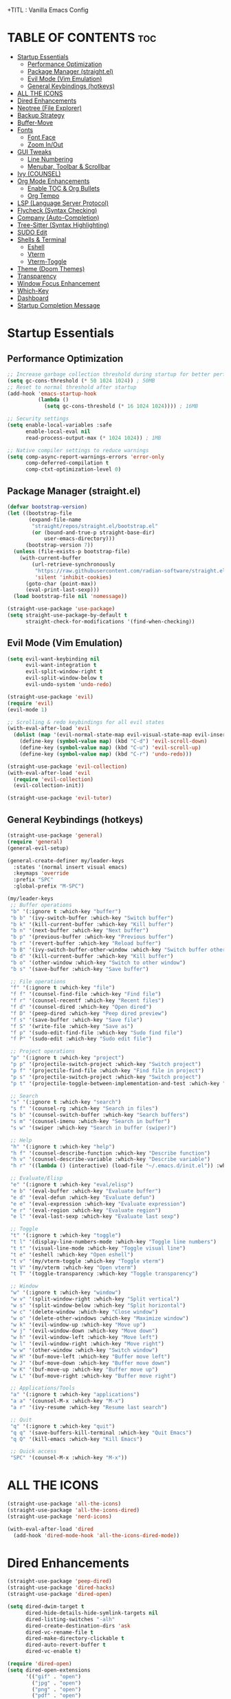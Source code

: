  +TITL : Vanilla Emacs Config
#+AUTHOR: Bibit Kunwar Chhetri
#+PROPERTY: header-args :tangle yes :results silent :exports code
#+STARTUP: overview indent hideblocks inlineimages entitiespretty
#+OPTIONS: toc:3 num:nil author:nil
#+LANGUAGE: en
#+CATEGORY: emacs-config
#+FILETAGS: emacs config

* TABLE OF CONTENTS :toc:
- [[#startup-essentials][Startup Essentials]]
  - [[#performance-optimization][Performance Optimization]]
  - [[#package-manager-straightel][Package Manager (straight.el)]]
  - [[#evil-mode-vim-emulation][Evil Mode (Vim Emulation)]]
  - [[#general-keybindings-hotkeys][General Keybindings (hotkeys)]]
- [[#all-the-icons][ALL THE ICONS]]
- [[#dired-enhancements][Dired Enhancements]]
- [[#neotree-file-explorer][Neotree (File Explorer)]]
- [[#backup-strategy][Backup Strategy]]
- [[#buffer-move][Buffer-Move]]
- [[#fonts][Fonts]]
  - [[#font-face][Font Face]]
  - [[#zoom-inout][Zoom In/Out]]
- [[#gui-tweaks][GUI Tweaks]]
  - [[#line-numbering][Line Numbering]]
  - [[#menubar-toolbar--scrollbar][Menubar, Toolbar & Scrollbar]]
- [[#ivy-counsel][Ivy (COUNSEL)]]
- [[#org-mode-enhancements][Org Mode Enhancements]]
  - [[#enable-toc--org-bullets][Enable TOC & Org Bullets]]
  - [[#org-tempo][Org Tempo]]
- [[#lsp-language-server-protocol][LSP (Language Server Protocol)]]
- [[#flycheck-syntax-checking][Flycheck (Syntax Checking)]]
- [[#company-auto-completion][Company (Auto-Completion)]]
- [[#tree-sitter-syntax-highlighting][Tree-Sitter (Syntax Highlighting)]]
- [[#sudo-edit][SUDO Edit]]
- [[#shells--terminal][Shells & Terminal]]
  - [[#eshell][Eshell]]
  - [[#vterm][Vterm]]
  - [[#vterm-toggle][Vterm-Toggle]]
- [[#theme-doom-themes][Theme (Doom Themes)]]
- [[#transparency][Transparency]]
- [[#window-focus-enhancement][Window Focus Enhancement]]
- [[#which-key][Which-Key]]
- [[#dashboard][Dashboard]]
- [[#startup-completion-message][Startup Completion Message]]

* Startup Essentials
** Performance Optimization
#+BEGIN_SRC emacs-lisp
;; Increase garbage collection threshold during startup for better performance
(setq gc-cons-threshold (* 50 1024 1024)) ; 50MB
;; Reset to normal threshold after startup
(add-hook 'emacs-startup-hook
          (lambda ()
            (setq gc-cons-threshold (* 16 1024 1024)))) ; 16MB

;; Security settings
(setq enable-local-variables :safe
      enable-local-eval nil
      read-process-output-max (* 1024 1024)) ; 1MB

;; Native compiler settings to reduce warnings
(setq comp-async-report-warnings-errors 'error-only
      comp-deferred-compilation t
      comp-ctxt-optimization-level 0)
#+END_SRC

** Package Manager (straight.el)
#+BEGIN_SRC emacs-lisp
(defvar bootstrap-version)
(let ((bootstrap-file
       (expand-file-name
        "straight/repos/straight.el/bootstrap.el"
        (or (bound-and-true-p straight-base-dir)
            user-emacs-directory)))
      (bootstrap-version 7))
  (unless (file-exists-p bootstrap-file)
    (with-current-buffer
        (url-retrieve-synchronously
         "https://raw.githubusercontent.com/radian-software/straight.el/develop/install.el"
         'silent 'inhibit-cookies)
      (goto-char (point-max))
      (eval-print-last-sexp)))
  (load bootstrap-file nil 'nomessage))

(straight-use-package 'use-package)
(setq straight-use-package-by-default t
      straight-check-for-modifications '(find-when-checking))
#+END_SRC

** Evil Mode (Vim Emulation)
#+BEGIN_SRC emacs-lisp
(setq evil-want-keybinding nil
      evil-want-integration t
      evil-split-window-right t
      evil-split-window-below t
      evil-undo-system 'undo-redo)

(straight-use-package 'evil)
(require 'evil)
(evil-mode 1)

;; Scrolling & redo keybindings for all evil states
(with-eval-after-load 'evil
  (dolist (map '(evil-normal-state-map evil-visual-state-map evil-insert-state-map))
    (define-key (symbol-value map) (kbd "C-d") 'evil-scroll-down)
    (define-key (symbol-value map) (kbd "C-u") 'evil-scroll-up)
    (define-key (symbol-value map) (kbd "C-r") 'undo-redo)))

(straight-use-package 'evil-collection)
(with-eval-after-load 'evil
  (require 'evil-collection)
  (evil-collection-init))

(straight-use-package 'evil-tutor)
#+END_SRC

** General Keybindings (hotkeys)
#+BEGIN_SRC emacs-lisp
(straight-use-package 'general)
(require 'general)
(general-evil-setup)

(general-create-definer my/leader-keys
  :states '(normal insert visual emacs)
  :keymaps 'override
  :prefix "SPC"
  :global-prefix "M-SPC")

(my/leader-keys
 ;; Buffer operations
 "b" '(:ignore t :which-key "buffer")
 "b b" '(ivy-switch-buffer :which-key "Switch buffer")
 "b k" '(kill-current-buffer :which-key "Kill buffer")
 "b n" '(next-buffer :which-key "Next buffer")
 "b p" '(previous-buffer :which-key "Previous buffer")
 "b r" '(revert-buffer :which-key "Reload buffer")
 "b B" '(ivy-switch-buffer-other-window :which-key "Switch buffer other window")
 "b d" '(kill-current-buffer :which-key "Kill buffer")
 "b o" '(other-window :which-key "Switch to other window")
 "b s" '(save-buffer :which-key "Save buffer")

 ;; File operations
 "f" '(:ignore t :which-key "file")
 "f f" '(counsel-find-file :which-key "Find file")
 "f r" '(counsel-recentf :which-key "Recent files")
 "f d" '(counsel-dired :which-key "Open dired")
 "f D" '(peep-dired :which-key "Peep dired preview")
 "f s" '(save-buffer :which-key "Save file")
 "f S" '(write-file :which-key "Save as")
 "f p" '(sudo-edit-find-file :which-key "Sudo find file")
 "f P" '(sudo-edit :which-key "Sudo edit file")

 ;; Project operations  
 "p" '(:ignore t :which-key "project")
 "p p" '(projectile-switch-project :which-key "Switch project")
 "p f" '(projectile-find-file :which-key "Find file in project")
 "p s" '(projectile-switch-project :which-key "Switch project")
 "p t" '(projectile-toggle-between-implementation-and-test :which-key "Toggle impl/test")

 ;; Search
 "s" '(:ignore t :which-key "search")
 "s f" '(counsel-rg :which-key "Search in files")
 "s b" '(counsel-switch-buffer :which-key "Search buffers")
 "s m" '(counsel-imenu :which-key "Search in buffer")
 "s w" '(swiper :which-key "Search in buffer (swiper)")

 ;; Help
 "h" '(:ignore t :which-key "help")
 "h f" '(counsel-describe-function :which-key "Describe function")
 "h v" '(counsel-describe-variable :which-key "Describe variable")
 "h r" '((lambda () (interactive) (load-file "~/.emacs.d/init.el")) :which-key "Reload config")

 ;; Evaluate/Elisp
 "e" '(:ignore t :which-key "eval/elisp")
 "e b" '(eval-buffer :which-key "Evaluate buffer")
 "e d" '(eval-defun :which-key "Evaluate defun")
 "e e" '(eval-expression :which-key "Evaluate expression")
 "e r" '(eval-region :which-key "Evaluate region")
 "e l" '(eval-last-sexp :which-key "Evaluate last sexp")

 ;; Toggle
 "t" '(:ignore t :which-key "toggle")
 "t l" '(display-line-numbers-mode :which-key "Toggle line numbers")
 "t t" '(visual-line-mode :which-key "Toggle visual line")
 "t e" '(eshell :which-key "Open eshell")
 "t v" '(my/vterm-toggle :which-key "Toggle vterm")
 "t V" '(my/vterm :which-key "Open vterm")
 "t T" '(toggle-transparency :which-key "Toggle transparency")

 ;; Window
 "w" '(:ignore t :which-key "window")
 "w v" '(split-window-right :which-key "Split vertical")
 "w s" '(split-window-below :which-key "Split horizontal")
 "w c" '(delete-window :which-key "Close window")
 "w o" '(delete-other-windows :which-key "Maximize window")
 "w k" '(evil-window-up :which-key "Move up")
 "w j" '(evil-window-down :which-key "Move down")
 "w h" '(evil-window-left :which-key "Move left")
 "w l" '(evil-window-right :which-key "Move right")
 "w w" '(other-window :which-key "Switch window")
 "w H" '(buf-move-left :which-key "Buffer move left")
 "w J" '(buf-move-down :which-key "Buffer move down")
 "w K" '(buf-move-up :which-key "Buffer move up")
 "w L" '(buf-move-right :which-key "Buffer move right")

 ;; Applications/Tools
 "a" '(:ignore t :which-key "applications")
 "a a" '(counsel-M-x :which-key "M-x")
 "a r" '(ivy-resume :which-key "Resume last search")

 ;; Quit
 "q" '(:ignore t :which-key "quit")
 "q q" '(save-buffers-kill-terminal :which-key "Quit Emacs")
 "q Q" '(kill-emacs :which-key "Kill Emacs")

 ;; Quick access
 "SPC" '(counsel-M-x :which-key "M-x"))
#+END_SRC

* ALL THE ICONS
#+BEGIN_SRC emacs-lisp
(straight-use-package 'all-the-icons)
(straight-use-package 'all-the-icons-dired)
(straight-use-package 'nerd-icons)

(with-eval-after-load 'dired
  (add-hook 'dired-mode-hook 'all-the-icons-dired-mode))
#+END_SRC

* Dired Enhancements
#+BEGIN_SRC emacs-lisp
(straight-use-package 'peep-dired)
(straight-use-package 'dired-hacks)
(straight-use-package 'dired-open)

(setq dired-dwim-target t
      dired-hide-details-hide-symlink-targets nil
      dired-listing-switches "-alh"
      dired-create-destination-dirs 'ask
      dired-vc-rename-file t
      dired-make-directory-clickable t
      dired-auto-revert-buffer t
      dired-vc-enable t)

(require 'dired-open)
(setq dired-open-extensions
      '(("gif" . "open")
        ("jpg" . "open")
        ("png" . "open")
        ("pdf" . "open")
        ("zip" . "unzip")
        ("gz" . "gunzip"))
      dired-open-use-nohup t)

(with-eval-after-load 'dired
  (require 'peep-dired)
  (setq dired-omit-extensions (delete "DS_Store" dired-omit-extensions))
  
  (defun my/dired-next-line-or-peep ()
    (interactive)
    (if peep-dired
        (peep-dired-next-file)
      (dired-next-line 1)))
  
  (defun my/dired-prev-line-or-peep ()
    (interactive)
    (if peep-dired
        (peep-dired-prev-file)
      (dired-previous-line 1)))
  
  (evil-define-key 'normal dired-mode-map
    (kbd "h") 'dired-up-directory
    (kbd "l") 'dired-find-file
    (kbd "j") 'my/dired-next-line-or-peep
    (kbd "k") 'my/dired-prev-line-or-peep
    (kbd "C-d") 'dired-hide-details-toggle
    (kbd "q") 'peep-dired))
#+END_SRC

* Neotree (File Explorer)
#+BEGIN_SRC emacs-lisp
(straight-use-package 'neotree)

;; Neotree configuration
(setq neo-theme 'nerd      ; Use nerd-icons for beautiful icons
      neo-window-width 35
      neo-smart-open t
      neo-show-hidden-files t
      neo-mode-line-type 'none
      neo-auto-indent-point t
      neo-show-updir-line t
      neo-hidden-regexp-list '("^\\." "\\.pyc$" "~$" "\\.elc$" "\\.class$" "\\.jar$")
      neo-create-file-auto-open t
      neo-banner-message nil
      neo-confirm-create-file 'off-p
      neo-confirm-create-directory 'off-p
      neo-window-fixed-size nil)

;; Function to toggle neotree and focus it
(defun my/neotree-toggle ()
  "Toggle neotree and focus the window."
  (interactive)
  (neotree-toggle)
  (when neo-global--window
    (select-window neo-global--window)
    (neotree-refresh)))

;; Function to find file in current directory with neotree
(defun my/neotree-find-file ()
  "Find file in neotree in current buffer's directory."
  (interactive)
  (neotree-dir default-directory)
  (when neo-global--window
    (select-window neo-global--window)))

;; Custom function to select neotree window properly
(defun my/neotree-select-window ()
  "Select neotree window if it exists."
  (interactive)
  (when neo-global--window
    (select-window neo-global--window)))

;; Disable line numbers in neotree
(add-hook 'neotree-mode-hook
          (lambda ()
            (display-line-numbers-mode -1)))

;; Neotree keybindings
(with-eval-after-load 'neotree
  (evil-define-key 'normal neotree-mode-map
    (kbd "RET") 'neotree-enter
    (kbd "TAB") 'neotree-stretch-toggle
    (kbd "SPC") 'neotree-quick-look
    (kbd "q") 'neotree-hide
    (kbd "c") 'neotree-create-node
    (kbd "d") 'neotree-delete-node
    (kbd "r") 'neotree-rename-node
    (kbd "R") 'neotree-refresh
    (kbd "h") 'neo-buffer--hide-dotfiles-toggle
    (kbd "H") 'neo-buffer--hide-gitignored-files-toggle
    (kbd "g") 'neotree-refresh
    (kbd "s") 'neotree-hidden-file-toggle
    (kbd "U") 'neotree-select-up-node))

;; Add neotree to leader keybindings
(my/leader-keys
  "n" '(:ignore t :which-key "neotree")
  "n n" '(my/neotree-toggle :which-key "Toggle neotree")
  "n f" '(my/neotree-find-file :which-key "Find file in neotree")
  "n r" '(neotree-refresh :which-key "Refresh neotree")
  "n w" '(my/neotree-select-window :which-key "Select neotree window"))
#+END_SRC

* Backup Strategy
#+BEGIN_SRC emacs-lisp
(setq backup-directory-alist `(("." . "~/.emacs.d/backups"))
      version-control t
      kept-new-versions 5
      kept-old-versions 2
      delete-old-versions t)
(unless (file-exists-p "~/.emacs.d/backups")
  (make-directory "~/.emacs.d/backups" t))

;; Auto-save files
(setq auto-save-file-name-transforms `((".*" "~/.emacs.d/auto-save-list/" t)))
(unless (file-exists-p "~/.emacs.d/auto-save-list")
  (make-directory "~/.emacs.d/auto-save-list" t))
#+END_SRC

* Buffer-Move
#+BEGIN_SRC emacs-lisp
(straight-use-package 'buffer-move)
(require 'buffer-move)
#+END_SRC

* Fonts
** Font Face
#+BEGIN_SRC emacs-lisp
(when (display-graphic-p)
  (let ((default-font (or (car (member "JetBrains Mono" (font-family-list)))
                          (car (member "SF Mono" (font-family-list))))))
    (when default-font
      (set-face-attribute 'default nil :font default-font :height 110 :weight 'medium)
      (add-to-list 'default-frame-alist `(font . ,(concat default-font "-11"))))))

;; Variable-pitch font
(when (and (display-graphic-p) (member "Ubuntu" (font-family-list)))
  (set-face-attribute 'variable-pitch nil :font "Ubuntu" :height 120 :weight 'medium))

;; Terminal font configuration for better icon support
(when (display-graphic-p)
  (let ((terminal-font (or (car (member "JetBrains Mono" (font-family-list)))
                          (car (member "SF Mono" (font-family-list)))
                          (car (member "Monaco" (font-family-list))))))
    (when terminal-font
      ;; Set vterm font after vterm is loaded
      (with-eval-after-load 'vterm
        (when (facep 'vterm)
          (set-face-attribute 'vterm nil :font terminal-font :height 110))))))

;; Syntax styling
(set-face-attribute 'font-lock-comment-face nil :slant 'italic)
(set-face-attribute 'font-lock-keyword-face nil :slant 'italic)
(setq-default line-spacing 0.12)
#+END_SRC

** Zoom In/Out
#+BEGIN_SRC emacs-lisp
(global-set-key (kbd "C-=") 'text-scale-increase)
(global-set-key (kbd "C--") 'text-scale-decrease)
(global-set-key (kbd "<C-wheel-up>") 'text-scale-increase)
(global-set-key (kbd "<C-wheel-down>") 'text-scale-decrease)
#+END_SRC

* GUI Tweaks
** Line Numbering
#+BEGIN_SRC emacs-lisp
(setq display-line-numbers-type 'relative)
(global-display-line-numbers-mode)
#+END_SRC

** Menubar, Toolbar & Scrollbar
#+BEGIN_SRC emacs-lisp
(menu-bar-mode -1)
(tool-bar-mode -1)
(scroll-bar-mode -1)

(when (eq system-type 'darwin)
  (add-to-list 'default-frame-alist '(undecorated-round . t))
  (set-frame-parameter (selected-frame) 'undecorated-round t))
#+END_SRC

* Ivy (COUNSEL)
#+BEGIN_SRC emacs-lisp
(straight-use-package 'ivy)
(straight-use-package 'counsel)
(straight-use-package 'ivy-rich)
(straight-use-package 'swiper)
(straight-use-package 'all-the-icons-ivy-rich)
(straight-use-package 'flx)  ; Better fuzzy matching
(straight-use-package 'prescient)  ; Smart sorting and filtering

(setq ivy-use-virtual-buffers t
      ivy-count-format "(%d/%d) "
      enable-recursive-minibuffers t
      ;; Advanced fuzzy matching
      ivy-re-builders-alist '((t . ivy--regex-fuzzy)
                              (counsel-rg . ivy--regex-plus)
                              (counsel-ag . ivy--regex-plus)
                              (counsel-pt . ivy--regex-plus)
                              (counsel-grep . ivy--regex-plus)
                              (swiper . ivy--regex-plus)
                              (swiper-isearch . ivy--regex-plus))
      ;; Better sorting
      ivy-sort-functions-alist '((counsel-find-file . ivy-sort-files-alphabetically)
                                 (counsel-recentf . ivy-sort-files-by-mtime)
                                 (counsel-buffer . ivy-sort-buffer-by-mtime))
      ;; Case insensitive by default
      ivy-case-fold-search-default t
      ;; Better regex handling
      ivy-initial-inputs-alist nil)

(ivy-mode 1)
(counsel-mode 1)
(ivy-rich-mode 1)

;; Enable advanced fuzzy matching with flx (if available)
(when (require 'flx nil t)
  (setq ivy-flx-limit 10000))

;; Enable prescient for smart sorting (if available)
(when (require 'prescient nil t)
  (prescient-persist-mode 1)
  (setq prescient-save-file (expand-file-name "prescient-save.el" user-emacs-directory))
  (setq ivy-prescient-retain-classic-highlighting t)
  (when (fboundp 'ivy-prescient-mode)
    (ivy-prescient-mode 1)))

(add-hook 'after-init-hook
          (lambda ()
            (when (require 'all-the-icons-ivy-rich nil t)
              (all-the-icons-ivy-rich-mode 1))))

(setq ivy-virtual-abbreviate 'full
      ivy-rich-switch-buffer-align-virtual-buffer t
      ivy-rich-path-style 'abbrev)

(ivy-set-display-transformer 'ivy-switch-buffer
                             'ivy-rich-switch-buffer-transformer)

(global-set-key (kbd "C-c C-r") 'ivy-resume)
(global-set-key (kbd "C-x B") 'ivy-switch-buffer-other-window)
(global-set-key (kbd "C-S-s") 'swiper)
(global-set-key (kbd "C-S-r") 'swiper-isearch-backward)
(global-set-key (kbd "M-x") 'counsel-M-x)
(global-set-key (kbd "C-x C-f") 'counsel-find-file)
(global-set-key (kbd "C-x b") 'ivy-switch-buffer)
(global-set-key (kbd "C-h f") 'counsel-describe-function)
(global-set-key (kbd "C-h v") 'counsel-describe-variable)

;; Buffer move keys
(global-set-key (kbd "<C-S-up>")     'buf-move-up)
(global-set-key (kbd "<C-S-down>")   'buf-move-down)
(global-set-key (kbd "<C-S-left>")   'buf-move-left)
(global-set-key (kbd "<C-S-right>")  'buf-move-right)

;; Global vterm-toggle keys
(global-set-key (kbd "C-c t") 'my/vterm-toggle)
(global-set-key (kbd "C-c T") 'my/vterm-toggle)

;; Additional vterm navigation keys (only if vterm is available)
(when (fboundp 'vterm-mode)
  (with-eval-after-load 'vterm
    (when (boundp 'vterm-mode-map)
      (define-key vterm-mode-map (kbd "C-c C-j") 'vterm-send-down)
      (define-key vterm-mode-map (kbd "C-c C-k") 'vterm-send-up)
      (define-key vterm-mode-map (kbd "C-c C-l") 'vterm-send-right)
      (define-key vterm-mode-map (kbd "C-c C-h") 'vterm-send-left)
      (define-key vterm-mode-map (kbd "C-c C-c") 'vterm-send-C-c)
      (define-key vterm-mode-map (kbd "C-c C-d") 'vterm-send-C-d))))
#+END_SRC

* Org Mode Enhancements
** Enable TOC & Org Bullets
#+BEGIN_SRC emacs-lisp
(straight-use-package 'toc-org)
(straight-use-package 'org-bullets)

;; Enable proper link following in org-mode
(setq org-link-search-must-match-exact-headline nil
      org-link-search-headline-must-match-exact nil)

;; Configure org-mode for better link handling
(with-eval-after-load 'org
  ;; Enable link following with mouse clicks
  (setq org-return-follows-link t)
  ;; Enable link following with keyboard
  (setq org-tab-follows-link t)
  ;; Make sure internal links work properly
  (setq org-link-search-must-match-exact-headline nil)
  
  ;; Explicitly bind keys for link following
  (define-key org-mode-map (kbd "RET") 'org-open-at-point)
  (define-key org-mode-map (kbd "TAB") 'org-next-link)
  (define-key org-mode-map (kbd "S-TAB") 'org-previous-link)
  ;; Alternative keybinding for RET if the above doesn't work
  (define-key org-mode-map (kbd "C-c C-o") 'org-open-at-point))

(add-hook 'org-mode-hook
          (lambda ()
            (org-indent-mode 1)
            (org-bullets-mode 1)
            (toc-org-enable)
            ;; Ensure keyboard navigation works
            (local-set-key (kbd "RET") 'org-open-at-point)
            (local-set-key (kbd "TAB") 'org-next-link)
            (local-set-key (kbd "S-TAB") 'org-previous-link)))

(setq org-bullets-bullet-list '("◉" "○" "◈" "◇" "▪" "▫"))
#+END_SRC

** Org Tempo
#+BEGIN_SRC emacs-lisp
(require 'org-tempo)
#+END_SRC
* LSP (Language Server Protocol)
#+BEGIN_SRC emacs-lisp
(straight-use-package 'eglot)

;; Eglot configuration for efficient LSP support
(require 'eglot)

;; Connect to LSP servers for supported languages
(add-hook 'prog-mode-hook
          (lambda ()
            (when (or (memq major-mode '(python-mode python-ts-mode))
                      (memq major-mode '(rust-mode rust-ts-mode))
                      (memq major-mode '(go-mode go-ts-mode))
                      (memq major-mode '(c-mode c++-mode c++-ts-mode))
                      (memq major-mode '(javascript-mode js-mode js-ts-mode typescript-mode typescript-ts-mode tsx-ts-mode))
                      (memq major-mode '(java-mode java-ts-mode))
                      (memq major-mode '(bash-mode sh-mode))
                      (memq major-mode '(ruby-mode ruby-ts-mode))
                      (memq major-mode '(php-mode)))
              (eglot-ensure))))

;; Better LSP settings
(setq eglot-autoshutdown t
      eglot-confirm-server-initiated-edits nil
      eglot-extend-to-xref t
      eglot-connect-timeout 60
      eglot-ignored-server-capabilities '(:documentLinkProvider :documentFormattingProvider)
      eglot-sync-connect 1)

;; Performance optimization
(setq eglot-events-buffer-size 0)

;; Flymake configuration for better diagnostics
(setq flymake-error-bitmap nil
      flymake-note-bitmap nil
      flymake-warning-bitmap nil
      flymake-suppress-zero-counters nil)

;; Keybindings for eglot/LSP
(my/leader-keys
  "l" '(:ignore t :which-key "lsp")
  "l c" '(eglot-reconnect :which-key "Reconnect")
  "l d" '(eglot-shutdown :which-key "Shutdown")
  "l r" '(eglot-rename :which-key "Rename symbol")
  "l f" '(eglot-format :which-key "Format")
  "l a" '(eglot-code-action :which-key "Code action")
  "l q" '(eglot-code-action-quickfix :which-key "Quick fix")
  "l s" '(eglot-signature-help :which-key "Signature")
  "l e" '(flymake-show-diagnostics :which-key "Diagnostics")
  "l n" '(flymake-goto-next-error :which-key "Next error")
  "l p" '(flymake-goto-prev-error :which-key "Previous error")
  "l g" '(xref-find-definitions :which-key "Go to definition")
  "l R" '(xref-find-references :which-key "Find references"))

;; Better diagnostics display
(add-hook 'eglot-managed-mode-hook
          (lambda ()
            (set-face-attribute 'eglot-highlight-symbol-face nil
                                :background (face-attribute 'highlight :background)
                                :foreground (face-attribute 'highlight :foreground))))

;; Show eglot diagnostics in echo area
(define-key eglot-mode-map [remap xref-find-definitions] 'eglot-find-declaration)
(define-key eglot-mode-map [remap xref-find-references] 'eglot-find-references)

;; Auto-format on save
(setq eglot-autoshutdown t)
#+END_SRC

* Flycheck (Syntax Checking)
#+BEGIN_SRC emacs-lisp
(straight-use-package 'flycheck)
(straight-use-package 'diminish)

(require 'diminish)
(diminish 'flycheck-mode)
(diminish 'eldoc-mode)
(diminish 'abbrev-mode)
(diminish 'auto-revert-mode)
(diminish 'ivy-mode "Ivy")
(diminish 'ivy-rich-mode)
(diminish 'counsel-mode)
(diminish 'which-key-mode)
(diminish 'org-indent-mode)
(diminish 'company-mode "Cmp")
(diminish 'company-box-mode)

(global-flycheck-mode)

(setq flycheck-check-syntax-automatically '(save mode-enabled)
      flycheck-checker 'python-pylint
      flycheck-command-wrapper-function
      (lambda (command) (append '("nice" "-n5") command)))

(my/leader-keys
  "c" '(:ignore t :which-key "check")
  "c c" '(flycheck-clear :which-key "Clear errors")
  "c n" '(flycheck-next-error :which-key "Next error")
  "c p" '(flycheck-previous-error :which-key "Previous error")
  "c l" '(flycheck-list-errors :which-key "List errors")
  "c v" '(flycheck-verify-setup :which-key "Verify setup")
  "c d" '(flycheck-disable-checker :which-key "Disable checker"))

(add-hook 'prog-mode-hook 'flycheck-mode)

(setq flycheck-indication-mode 'left-fringe
      flycheck-display-errors-function
      (lambda (errors)
        (let ((messages (mapcar #'flycheck-error-message errors)))
          (message "%s" (string-join messages "\n")))))

(with-eval-after-load 'flycheck
  (flycheck-add-next-checker 'python-flake8 'python-mypy)
  (setq flycheck-python-flake8-executable "flake8"
        flycheck-python-mypy-executable "mypy"
        flycheck-javascript-eslint-executable "eslint"
        flycheck-javascript-jshint-executable "jshint"
        flycheck-typescript-tsc-executable "tsc"
        flycheck-rust-cargo-executable "cargo"
        flycheck-rust-clippy-executable "clippy-driver"
        flycheck-c++-gcc-executable "g++"
        flycheck-c++-clang-executable "clang++"
        flycheck-gcc-include-path nil)
  (add-to-list 'flycheck-checkers 'javascript-eslint)
  (add-to-list 'flycheck-checkers 'javascript-jshint)
  (add-to-list 'flycheck-checkers 'typescript-tsc)
  (add-to-list 'flycheck-checkers 'rust-clippy)
  (add-to-list 'flycheck-checkers 'rust-cargo)
  (add-to-list 'flycheck-checkers 'c-gcc)
  (add-to-list 'flycheck-checkers 'c++-gcc)
  (add-to-list 'flycheck-checkers 'c++-clang))
#+END_SRC

* Company (Auto-Completion)
#+BEGIN_SRC emacs-lisp
(straight-use-package 'company)
(straight-use-package 'company-box)

(add-hook 'after-init-hook 'global-company-mode)

(setq company-minimum-prefix-length 2
      company-idle-delay 0.5
      company-selection-wrap-around t
      company-show-numbers t
      company-tooltip-minimum-width 80
      company-tooltip-limit 20
      company-tooltip-align-annotations t
      company-require-match nil
      company-global-modes '(not eshell-mode shell-mode vterm-mode)
      company-frontends '(company-pseudo-tooltip-frontend company-echo-metadata-frontend)
      company-dabbrev-code-everywhere t
      company-dabbrev-downcase nil
      company-dabbrev-ignore-case t
      company-dabbrev-other-buffers t)

(when (require 'company-box nil t)
  (company-box-mode)
  (setq company-box-show-single-candidate t
        company-box-doc-enable t
        company-box-icons-unknown 'fa-question-circle))

(with-eval-after-load 'company
  (define-key company-active-map (kbd "TAB") 'company-complete-common-or-cycle)
  (define-key company-active-map (kbd "<tab>") 'company-complete-common-or-cycle)
  (define-key company-active-map (kbd "S-TAB") 'company-select-previous)
  (define-key company-active-map (kbd "<shift-tab>") 'company-select-previous)
  (define-key company-active-map (kbd "<backtab>") 'company-select-previous))

(my/leader-keys
  "o" '(:ignore t :which-key "completion")
  "o c" '(company-complete :which-key "Complete")
  "o h" '(company-show-doc-buffer :which-key "Show docs")
  "o i" '(company-yasnippet :which-key "Snippet")
  "o m" '(company-manual-begin :which-key "Manual")
  "o r" '(company-abort :which-key "Abort"))
#+END_SRC

* Tree-Sitter (Syntax Highlighting)
#+BEGIN_SRC emacs-lisp
(defun my/install-tree-sitter-python ()
  "Install Python tree-sitter grammar."
  (interactive)
  (when (treesit-available-p)
    (message "Installing Python tree-sitter grammar...")
    (call-interactively 'treesit-install-language-grammar)
    (message "Python grammar installation complete!")))

;; To enable Python syntax highlighting, run:
;; M-x my/install-tree-sitter-python RET python RET

;; Helper to check if a grammar is available
(defun my/treesit-grammar-available-p (lang)
  "Check if tree-sitter grammar for LANG is available."
  (when (and (fboundp 'treesit-available-p) (treesit-available-p))
    (let ((mode-name (intern (format "%s-ts-mode" lang))))
      (require mode-name nil t))))

;; NOTE: Tree-sitter mode remapping is disabled until grammars are installed
;; To enable tree-sitter syntax highlighting:
;; 1. Run: M-x treesit-install-language-grammar RET python RET
;; 2. Wait for installation to complete
;; 3. Restart Emacs
;; 4. Uncomment the remapping below when ready

;; Prefer tree-sitter modes when grammars are installed (Emacs 29+)
;; (when (fboundp 'treesit-available-p)
;;   (setq major-mode-remap-alist
;;         '((bash-mode       . bash-ts-mode)
;;           (c-mode          . c-ts-mode)
;;           (c++-mode        . c++-ts-mode)
;;           (css-mode        . css-ts-mode)
;;           (dockerfile-mode . dockerfile-ts-mode)
;;           (go-mode         . go-ts-mode)
;;           (html-mode       . html-ts-mode)
;;           (java-mode       . java-ts-mode)
;;           (javascript-mode . js-ts-mode)
;;           (json-mode       . json-ts-mode)
;;           (python-mode     . python-ts-mode)
;;           (rust-mode       . rust-ts-mode)
;;           (sh-mode         . bash-ts-mode)
;;           (typescript-mode . typescript-ts-mode)
;;           (yaml-mode       . yaml-ts-mode))))

;; Tree-sitter specific settings for optimal performance
(when (fboundp 'treesit-font-lock-recompute-features)
  ;; Enable query-based syntax highlighting for better performance
  (setq treesit-font-lock-level 4)
  (setq treesit-font-lock-feature-list
        '((comment definition)
          (keyword string)
          (function type constant)
          (assignment builtin operator property))))

;; Automatically use tree-sitter where available
(defun my/prefer-tree-sitter-modes ()
  "Automatically use tree-sitter based modes when available."
  (when (and (fboundp 'treesit-available-p) (treesit-available-p))
    (when (eq major-mode 'python-mode)
      (condition-case nil
          (when (treesit-language-available-p "python")
            (python-ts-mode))
        (error nil)))
    (when (eq major-mode 'javascript-mode)
      (condition-case nil
          (when (treesit-language-available-p "javascript")
            (js-ts-mode))
        (error nil)))
    (when (eq major-mode 'typescript-mode)
      (condition-case nil
          (when (treesit-language-available-p "typescript")
            (typescript-ts-mode))
        (error nil)))
    (when (eq major-mode 'go-mode)
      (condition-case nil
          (when (treesit-language-available-p "go")
            (go-ts-mode))
        (error nil)))
    (when (eq major-mode 'rust-mode)
      (condition-case nil
          (when (treesit-language-available-p "rust")
            (rust-ts-mode))
        (error nil)))
    (when (eq major-mode 'json-mode)
      (condition-case nil
          (when (treesit-language-available-p "json")
            (json-ts-mode))
        (error nil)))
    (when (eq major-mode 'yaml-mode)
      (condition-case nil
          (when (treesit-language-available-p "yaml")
            (yaml-ts-mode))
        (error nil)))))

;; Enable tree-sitter for supported languages
(add-hook 'prog-mode-hook 'my/prefer-tree-sitter-modes)
#+END_SRC

* SUDO Edit
#+BEGIN_SRC emacs-lisp
(straight-use-package 'sudo-edit)
(require 'sudo-edit)

;; Keybindings for sudo-edit are defined in the main leader-keys section above
#+END_SRC

* Shells & Terminal
** Eshell
#+BEGIN_SRC emacs-lisp
(straight-use-package 'eshell-syntax-highlighting)

(setq eshell-rc-script (concat user-emacs-directory "eshell/profile")
      eshell-aliases-file (concat user-emacs-directory "eshell/aliases")
      eshell-history-size 5000
      eshell-buffer-maximum-lines 10000
      eshell-hist-ignoredups t
      eshell-scroll-to-bottom-on-input 'all
      eshell-destroy-buffer-when-process-dies t
      eshell-visual-commands '("bash" "fish" "htop" "ssh" "top" "zsh")
      eshell-highlight-prompt t
      eshell-prompt-regexp "^[^#$%>\n]*[#$%>] *"
      eshell-prompt-function
      (lambda nil
        (concat
         (propertize (abbreviate-file-name (eshell/pwd)) 'face 'eshell-prompt)
         (propertize " $ " 'face 'eshell-prompt))))

(let ((eshell-dir (concat user-emacs-directory "eshell")))
  (unless (file-exists-p eshell-dir) (make-directory eshell-dir t))
  (unless (file-exists-p eshell-rc-script)
    (write-region "# Eshell profile\n\necho \"Welcome to Eshell!\"\n" nil eshell-rc-script))
  (unless (file-exists-p eshell-aliases-file)
    (write-region "# Eshell aliases\nalias ll 'ls -la'\nalias .. 'cd ..'\nalias c 'clear'\n" nil eshell-aliases-file)))

(with-eval-after-load 'esh-mode
  (when (require 'eshell-syntax-highlighting nil t)
    (eshell-syntax-highlighting-global-mode +1)))

(defun eshell/clear () (interactive) (let ((inhibit-read-only t)) (erase-buffer)))
(defun eshell-previous-prompt () (interactive) (eshell-bol) (re-search-backward eshell-prompt-regexp nil t))
(defun eshell-next-prompt () (interactive) (re-search-forward eshell-prompt-regexp nil t))

(with-eval-after-load 'eshell
  (define-key eshell-mode-map (kbd "C-c C-p") 'eshell-previous-prompt)
  (define-key eshell-mode-map (kbd "C-c C-n") 'eshell-next-prompt))
#+END_SRC

** Vterm
#+BEGIN_SRC emacs-lisp
(straight-use-package 'vterm)

;; Optimized vterm configuration for normal terminal behavior
(setq vterm-max-scrollback 10000
      vterm-buffer-name-string "vterm %s"
      vterm-kill-buffer-on-exit t
      vterm-timer-delay 0.01  ; Fast updates like normal terminal
      vterm-use-vterm-prompt-detection-method t  ; Enable for proper prompt handling
      vterm-module-cmake-args "-DUSE_SYSTEM_LIBVTERM=off"
      ;; Prevent unwanted scrolling
      vterm-scroll-to-bottom-on-input nil
      vterm-scroll-to-bottom-on-output nil
      ;; Additional terminal-like behavior
      vterm-clear-scrollback t)

;; Configure vterm mode for normal terminal behavior
(add-hook 'vterm-mode-hook
          (lambda ()
            ;; Disable auto-scrolling to prevent first row scrolling up
            (setq-local scroll-margin 0)
            (setq-local scroll-conservatively 0)
            (setq-local scroll-preserve-screen-position nil)
            ;; Keep cursor at bottom naturally
            (setq-local scroll-step 1)))

;; Optimized vterm function
(defun my/vterm ()
  "Open vterm in a new buffer with normal terminal behavior."
  (interactive)
  (condition-case err
      (progn
        (require 'vterm)
        (let ((buf (vterm (generate-new-buffer-name "*vterm*"))))
          ;; Ensure proper terminal behavior
          (with-current-buffer buf
            (setq-local scroll-margin 0)
            (setq-local scroll-conservatively 0))
          buf))
    (error (message "vterm failed: %s" (error-message-string err))
           (eshell))))
#+END_SRC

** Vterm-Toggle
#+BEGIN_SRC emacs-lisp
(straight-use-package 'vterm-toggle)

;; Safe vterm-toggle configuration
(defun my/vterm-toggle-safe-init ()
  "Safely initialize vterm-toggle with error handling."
  (condition-case err
      (progn
        (require 'vterm-toggle)
        (setq vterm-toggle-fullscreen-p nil
              vterm-toggle-scope 'project)
        (message "vterm-toggle loaded successfully")
        t)
    (error (message "Failed to load vterm-toggle: %s" (error-message-string err))
           nil)))

;; Only configure if vterm-toggle loads successfully
(when (my/vterm-toggle-safe-init)
  (defun my/vterm-toggle ()
    "Toggle vterm in current project with error handling."
    (interactive)
    (condition-case err
        (vterm-toggle)
      (error (message "Failed to toggle vterm: %s" (error-message-string err))
             (eshell)))))  ; Fallback to eshell
#+END_SRC

* Theme (Doom Themes)
#+BEGIN_SRC emacs-lisp
(straight-use-package 'doom-themes)
(require 'doom-themes)

;; Global settings (defaults)
(setq doom-themes-enable-bold t    ; if nil, bold is universally disabled
      doom-themes-enable-italic t) ; if nil, italics is universally disabled

;; Load the theme (doom-one, doom-vibrant, doom-city-lights, doom-tokyo-night, etc.)
;; Ensure theme loads after doom-themes is fully initialized
(with-eval-after-load 'doom-themes
  (condition-case nil
      (load-theme 'doom-tokyo-night t)
    (error (message "Failed to load doom-tokyo-night theme, falling back to doom-one")
           (load-theme 'doom-one t))))

;; Enable flashing mode-line on errors
(doom-themes-visual-bell-config)

;; Enable custom neotree theme (all-the-icons must be installed!)
(doom-themes-neotree-config)
;; or for treemacs users
(doom-themes-treemacs-config)

;; Corrects (and improves) org-mode's native fontification.
(doom-themes-org-config)
#+END_SRC

* Transparency
#+BEGIN_SRC emacs-lisp
(defun toggle-transparency ()
  "Toggle transparency between 100% and 85%."
  (interactive)
  (let ((alpha (frame-parameter nil 'alpha)))
    (set-frame-parameter nil 'alpha
                         (if (equal alpha '(85 . 85))
                             '(100 . 100)
                           '(85 . 85)))))

;; Enable transparency by default
(set-frame-parameter (selected-frame) 'alpha '(85 . 85))
#+END_SRC

* Window Focus Enhancement
#+BEGIN_SRC emacs-lisp
(windmove-default-keybindings)

;; Auto-focus new windows
(advice-add 'split-window-below :after #'other-window)
(advice-add 'split-window-right :after #'other-window)
#+END_SRC

* Which-Key
#+BEGIN_SRC emacs-lisp
(straight-use-package 'which-key)
(require 'which-key)

;; Configure which-key
(setq which-key-idle-delay 0.3
      which-key-show-transient-maps t
      which-key-sort-order 'which-key-key-order-alpha
      which-key-popup-type 'side-window
      which-key-side-window-location 'bottom
      which-key-side-window-max-width 0.33
      which-key-side-window-max-height 0.25
      which-key-max-description-length 50
      which-key-separator " → "
      which-key-prefix-prefix "+"
      which-key-enable-extended-meanings nil
      which-key-show-major-mode nil)

;; Hide unnecessary items from which-key
(setq which-key-allow-multiple-replacements t
      which-key-replacement-alist
      '(("" . "\\` +")
        (("which-key-command" . "\\` +") . nil)
        (("which-key-show-next-page-cycle" . "\\` +") . nil)
        (("which-key-show-previous-page-cycle" . "\\` +") . nil)))

(which-key-mode)
#+END_SRC

* Dashboard
#+BEGIN_SRC emacs-lisp
(straight-use-package 'dashboard)
(straight-use-package 'page-break-lines)
(straight-use-package 'projectile)

(require 'all-the-icons)
(require 'projectile)

(projectile-mode +1)
(setq projectile-project-search-path '("~/workspaces/" "~/projects/" "~/code/" "~/")
      dashboard-projects-backend 'projectile)

(setq dashboard-banner-logo-title "BKC's Emacs Dashboard"
      dashboard-startup-banner (expand-file-name "img/logo.png" user-emacs-directory)
      dashboard-center-content t
      dashboard-vertically-center-content t
      dashboard-navigation-cycle t
      dashboard-show-shortcuts t
      dashboard-use-navigator t
      dashboard-icon-type 'all-the-icons
      dashboard-set-heading-icons t
      dashboard-set-file-icons t
      dashboard-items '((recents . 5) (bookmarks . 5) (projects . 5))
      dashboard-set-navigator t
      dashboard-set-footer t
      dashboard-footer-messages '("\"Powered by Bibit Kunwar Chhetri\"")
      dashboard-footer-icon (all-the-icons-octicon "heart" :height 1.1 :v-adjust 0.0)
      dashboard-footer-message-fn (lambda () (car dashboard-footer-messages)))

(dashboard-setup-startup-hook)
(setq initial-buffer-choice (lambda () (get-buffer-create dashboard-buffer-name)))

(defun my/dashboard-first-load-refresh ()
  (when (string= (buffer-name) "*dashboard*")
    (run-with-timer 0.5 nil 'dashboard-refresh-buffer)))

(defun my/dashboard-refresh-with-new-message ()
  "Refresh dashboard with a new random footer message."
  (dashboard-refresh-buffer))

;; Remove automatic refresh on first load to prevent cursor jumping
;; (add-hook 'dashboard-mode-hook 'my/dashboard-first-load-refresh)

;; Dashboard keybindings (Evil mode handles navigation automatically)
(with-eval-after-load 'dashboard
  (define-key dashboard-mode-map (kbd "RET") 'dashboard-enter)
  (define-key dashboard-mode-map (kbd "r") 'my/dashboard-refresh-with-new-message)
  (define-key dashboard-mode-map (kbd "g") 'my/dashboard-refresh-with-new-message))

(defun dashboard-insert-items-with-separators ()
  (let ((width (frame-width)))
    (insert (propertize (make-string width ?─) 'face 'shadow))
    (dashboard-insert-newline))
  (dashboard-insert-items)
  (dashboard-insert-newline)
  (let ((width (frame-width)))
    (insert (propertize (make-string width ?─) 'face 'shadow))))

(setq dashboard-startupify-list '(dashboard-insert-banner
                                   dashboard-insert-newline
                                   dashboard-insert-banner-title
                                   dashboard-insert-newline
                                   dashboard-insert-navigator
                                   dashboard-insert-newline
                                   dashboard-insert-init-info
                                   dashboard-insert-newline
                                   dashboard-insert-newline
                                   dashboard-insert-items-with-separators
                                   dashboard-insert-newline
                                   dashboard-insert-newline
                                   dashboard-insert-footer))

(setq dashboard-navigator-buttons
      `(((,(when (fboundp 'all-the-icons-octicon)
             (all-the-icons-octicon "mark-github" :height 1.1 :v-adjust 0.0))
          "Homepage" "Browse homepage"
          (lambda (&rest _) (browse-url "https://github.com/bibitchhetri")))
         ("★" "Blog" "Show stars" (lambda (&rest _) (browse-url "https://bibitkunwar.com.np")) warning)
         ("?" "" "?/h" #'show-help nil "<" ">")
         (,(when (fboundp 'all-the-icons-faicon)
             (all-the-icons-faicon "refresh" :height 1.1 :v-adjust 0.0))
          "Refresh" "Refresh dashboard"
          (lambda (&rest _) (dashboard-refresh-buffer)))
         ("🔄" "Restart" "Restart Emacs" (lambda (&rest _) (restart-emacs)) error))))

(with-eval-after-load 'dashboard
  (when (file-exists-p (expand-file-name "img/logo.png" user-emacs-directory))
    (setq dashboard-startup-banner (expand-file-name "img/logo.png" user-emacs-directory))))

(global-page-break-lines-mode)

(my/leader-keys
  "d" '(:ignore t :which-key "dashboard")
  "d d" '(dashboard-open :which-key "Open dashboard")
  "d r" '(my/dashboard-refresh-with-new-message :which-key "Refresh dashboard")
  "d a" '(projectile-add-known-project :which-key "Add project"))

(defun my/add-common-projects ()
  (interactive)
  (let ((common-projects '("~/.emacs.d" "~/.dotfiles" "~/workspaces" "~/projects" "~/code")))
    (dolist (project common-projects)
      (when (file-exists-p (expand-file-name project))
        (projectile-add-known-project project)))))
#+END_SRC

* Startup Completion Message
#+BEGIN_SRC emacs-lisp
(add-hook 'emacs-startup-hook
          (lambda ()
            (message "Emacs ready in %.2f seconds with %d garbage collections."
                     (float-time (time-subtract after-init-time before-init-time))
                     gcs-done)))
#+END_SRC
